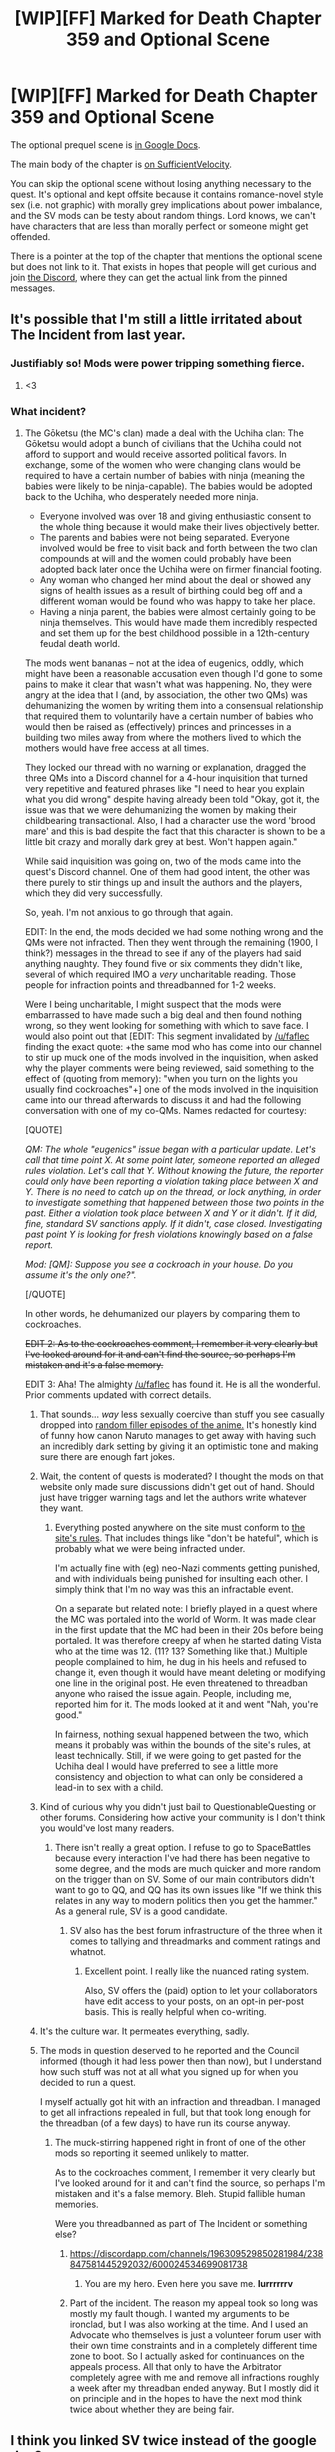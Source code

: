 #+TITLE: [WIP][FF] Marked for Death Chapter 359 and Optional Scene

* [WIP][FF] Marked for Death Chapter 359 and Optional Scene
:PROPERTIES:
:Author: eaglejarl
:Score: 29
:DateUnix: 1595782457.0
:DateShort: 2020-Jul-26
:END:
The optional prequel scene is [[https://docs.google.com/document/d/1OfWHvVuM8jYWghml8scZcLDaSKjshQhdmuw493pjRUU/edit][in Google Docs]].

The main body of the chapter is [[https://forums.sufficientvelocity.com/threads/marked-for-death-a-rational-naruto-quest.24481/page-6953#post-16504933][on SufficientVelocity]].

You can skip the optional scene without losing anything necessary to the quest. It's optional and kept offsite because it contains romance-novel style sex (i.e. not graphic) with morally grey implications about power imbalance, and the SV mods can be testy about random things. Lord knows, we can't have characters that are less than morally perfect or someone might get offended.

There is a pointer at the top of the chapter that mentions the optional scene but does not link to it. That exists in hopes that people will get curious and join [[https://discord.com/channels/196309529850281984/238847581445292032][the Discord]], where they can get the actual link from the pinned messages.


** It's possible that I'm still a little irritated about The Incident from last year.
:PROPERTIES:
:Author: eaglejarl
:Score: 16
:DateUnix: 1595783993.0
:DateShort: 2020-Jul-26
:END:

*** Justifiably so! Mods were power tripping something fierce.
:PROPERTIES:
:Author: WalterTFD
:Score: 10
:DateUnix: 1595794657.0
:DateShort: 2020-Jul-27
:END:

**** <3
:PROPERTIES:
:Author: eaglejarl
:Score: 3
:DateUnix: 1595796588.0
:DateShort: 2020-Jul-27
:END:


*** What incident?
:PROPERTIES:
:Author: GlueBoy
:Score: 6
:DateUnix: 1595789068.0
:DateShort: 2020-Jul-26
:END:

**** The Gōketsu (the MC's clan) made a deal with the Uchiha clan: The Gōketsu would adopt a bunch of civilians that the Uchiha could not afford to support and would receive assorted political favors. In exchange, some of the women who were changing clans would be required to have a certain number of babies with ninja (meaning the babies were likely to be ninja-capable). The babies would be adopted back to the Uchiha, who desperately needed more ninja.

- Everyone involved was over 18 and giving enthusiastic consent to the whole thing because it would make their lives objectively better.
- The parents and babies were not being separated. Everyone involved would be free to visit back and forth between the two clan compounds at will and the women could probably have been adopted back later once the Uchiha were on firmer financial footing.
- Any woman who changed her mind about the deal or showed any signs of health issues as a result of birthing could beg off and a different woman would be found who was happy to take her place.
- Having a ninja parent, the babies were almost certainly going to be ninja themselves. This would have made them incredibly respected and set them up for the best childhood possible in a 12th-century feudal death world.

The mods went bananas -- not at the idea of eugenics, oddly, which might have been a reasonable accusation even though I'd gone to some pains to make it clear that wasn't what was happening. No, they were angry at the idea that I (and, by association, the other two QMs) was dehumanizing the women by writing them into a consensual relationship that required them to voluntarily have a certain number of babies who would then be raised as (effectively) princes and princesses in a building two miles away from where the mothers lived to which the mothers would have free access at all times.

They locked our thread with no warning or explanation, dragged the three QMs into a Discord channel for a 4-hour inquisition that turned very repetitive and featured phrases like "I need to hear you explain what you did wrong" despite having already been told "Okay, got it, the issue was that we were dehumanizing the women by making their childbearing transactional. Also, I had a character use the word 'brood mare' and this is bad despite the fact that this character is shown to be a little bit crazy and morally dark grey at best. Won't happen again."

While said inquisition was going on, two of the mods came into the quest's Discord channel. One of them had good intent, the other was there purely to stir things up and insult the authors and the players, which they did very successfully.

So, yeah. I'm not anxious to go through that again.

EDIT: In the end, the mods decided we had some nothing wrong and the QMs were not infracted. Then they went through the remaining (1900, I think?) messages in the thread to see if any of the players had said anything naughty. They found five or six comments they didn't like, several of which required IMO a /very/ uncharitable reading. Those people for infraction points and threadbanned for 1-2 weeks.

Were I being uncharitable, I might suspect that the mods were embarrassed to have made such a big deal and then found nothing wrong, so they went looking for something with which to save face. I would also point out that [EDIT: This segment invalidated by [[/u/faflec]] finding the exact quote: +the same mod who has come into our channel to stir up muck one of the mods involved in the inquisition, when asked why the player comments were being reviewed, said something to the effect of (quoting from memory): "when you turn on the lights you usually find cockroaches"+] one of the mods involved in the inquisition came into our thread afterwards to discuss it and had the following conversation with one of my co-QMs. Names redacted for courtesy:

[QUOTE]

/QM: The whole "eugenics" issue began with a particular update. Let's call that time point X. At some point later, someone reported an alleged rules violation. Let's call that Y. Without knowing the future, the reporter could only have been reporting a violation taking place between X and Y. There is no need to catch up on the thread, or lock anything, in order to investigate something that happened between those two points in the past. Either a violation took place between X and Y or it didn't. If it did, fine, standard SV sanctions apply. If it didn't, case closed. Investigating past point Y is looking for fresh violations knowingly based on a false report./

/Mod: [QM]: Suppose you see a cockroach in your house. Do you assume it's the only one?"./

[/QUOTE]

In other words, he dehumanized our players by comparing them to cockroaches.

+EDIT 2: As to the cockroaches comment, I remember it very clearly but I've looked around for it and can't find the source, so perhaps I'm mistaken and it's a false memory.+

EDIT 3: Aha! The almighty [[/u/faflec]] has found it. He is all the wonderful. Prior comments updated with correct details.
:PROPERTIES:
:Author: eaglejarl
:Score: 17
:DateUnix: 1595792375.0
:DateShort: 2020-Jul-27
:END:

***** That sounds... /way/ less sexually coercive than stuff you see casually dropped into [[https://naruto.fandom.com/wiki/The_Kunoichi_of_Nadeshiko_Village][random filler episodes of the anime.]] It's honestly kind of funny how canon Naruto manages to get away with having such an incredibly dark setting by giving it an optimistic tone and making sure there are enough fart jokes.
:PROPERTIES:
:Author: vorpal_potato
:Score: 7
:DateUnix: 1595798417.0
:DateShort: 2020-Jul-27
:END:


***** Wait, the content of quests is moderated? I thought the mods on that website only made sure discussions didn't get out of hand. Should just have trigger warning tags and let the authors write whatever they want.
:PROPERTIES:
:Author: UnrealPixels
:Score: 3
:DateUnix: 1595832179.0
:DateShort: 2020-Jul-27
:END:

****** Everything posted anywhere on the site must conform to [[https://forums.sufficientvelocity.com/threads/the-rules-and-procedures-of-sufficient-velocity.40100/][the site's rules]]. That includes things like "don't be hateful", which is probably what we were being infracted under.

I'm actually fine with (eg) neo-Nazi comments getting punished, and with individuals being punished for insulting each other. I simply think that I'm no way was this an infractable event.

On a separate but related note: I briefly played in a quest where the MC was portaled into the world of Worm. It was made clear in the first update that the MC had been in their 20s before being portaled. It was therefore creepy af when he started dating Vista who at the time was 12. (11? 13? Something like that.) Multiple people complained to him, he dug in his heels and refused to change it, even though it would have meant deleting or modifying one line in the original post. He even threatened to threadban anyone who raised the issue again. People, including me, reported him for it. The mods looked at it and went "Nah, you're good."

In fairness, nothing sexual happened between the two, which means it probably was within the bounds of the site's rules, at least technically. Still, if we were going to get pasted for the Uchiha deal I would have preferred to see a little more consistency and objection to what can only be considered a lead-in to sex with a child.
:PROPERTIES:
:Author: eaglejarl
:Score: 2
:DateUnix: 1595852029.0
:DateShort: 2020-Jul-27
:END:


***** Kind of curious why you didn't just bail to QuestionableQuesting or other forums. Considering how active your community is I don't think you would've lost many readers.
:PROPERTIES:
:Author: GreatSwordsmith
:Score: 2
:DateUnix: 1595792994.0
:DateShort: 2020-Jul-27
:END:

****** There isn't really a great option. I refuse to go to SpaceBattles because every interaction I've had there has been negative to some degree, and the mods are much quicker and more random on the trigger than on SV. Some of our main contributors didn't want to go to QQ, and QQ has its own issues like "If we think this relates in any way to modern politics then you get the hammer." As a general rule, SV is a good candidate.
:PROPERTIES:
:Author: eaglejarl
:Score: 9
:DateUnix: 1595794586.0
:DateShort: 2020-Jul-27
:END:

******* SV also has the best forum infrastructure of the three when it comes to tallying and threadmarks and comment ratings and whatnot.
:PROPERTIES:
:Author: Bowbreaker
:Score: 1
:DateUnix: 1595942577.0
:DateShort: 2020-Jul-28
:END:

******** Excellent point. I really like the nuanced rating system.

Also, SV offers the (paid) option to let your collaborators have edit access to your posts, on an opt-in per-post basis. This is really helpful when co-writing.
:PROPERTIES:
:Author: eaglejarl
:Score: 1
:DateUnix: 1595948468.0
:DateShort: 2020-Jul-28
:END:


***** It's the culture war. It permeates everything, sadly.
:PROPERTIES:
:Author: AStartlingStatement
:Score: 3
:DateUnix: 1595792490.0
:DateShort: 2020-Jul-27
:END:


***** The mods in question deserved to he reported and the Council informed (though it had less power then than now), but I understand how such stuff was not at all what you signed up for when you decided to run a quest.

I myself actually got hit with an infraction and threadban. I managed to get all infractions repealed in full, but that took long enough for the threadban (of a few days) to have run its course anyway.
:PROPERTIES:
:Author: Bowbreaker
:Score: 1
:DateUnix: 1595944260.0
:DateShort: 2020-Jul-28
:END:

****** The muck-stirring happened right in front of one of the other mods so reporting it seemed unlikely to matter.

As to the cockroaches comment, I remember it very clearly but I've looked around for it and can't find the source, so perhaps I'm mistaken and it's a false memory. Bleh. Stupid fallible human memories.

Were you threadbanned as part of The Incident or something else?
:PROPERTIES:
:Author: eaglejarl
:Score: 2
:DateUnix: 1595948661.0
:DateShort: 2020-Jul-28
:END:

******* [[https://discordapp.com/channels/196309529850281984/238847581445292032/600024534699081738]]
:PROPERTIES:
:Author: faflec
:Score: 3
:DateUnix: 1595977553.0
:DateShort: 2020-Jul-29
:END:

******** You are my hero. Even here you save me. *lurrrrrrv*
:PROPERTIES:
:Author: eaglejarl
:Score: 2
:DateUnix: 1596025165.0
:DateShort: 2020-Jul-29
:END:


******* Part of the incident. The reason my appeal took so long was mostly my fault though. I wanted my arguments to be ironclad, but I was also working at the time. And I used an Advocate who themselves is just a volunteer forum user with their own time constraints and in a completely different time zone to boot. So I actually asked for continuances on the appeals process. All that only to have the Arbitrator completely agree with me and remove all infractions roughly a week after my threadban ended anyway. But I mostly did it on principle and in the hopes to have the next mod think twice about whether they are being fair.
:PROPERTIES:
:Author: Bowbreaker
:Score: 2
:DateUnix: 1595949828.0
:DateShort: 2020-Jul-28
:END:


** I think you linked SV twice instead of the google doc?
:PROPERTIES:
:Author: absolute-black
:Score: 2
:DateUnix: 1595788252.0
:DateShort: 2020-Jul-26
:END:

*** Grr, argh. Fixed, thanks.
:PROPERTIES:
:Author: eaglejarl
:Score: 3
:DateUnix: 1595789611.0
:DateShort: 2020-Jul-26
:END:


** [deleted]
:PROPERTIES:
:Score: 1
:DateUnix: 1595865432.0
:DateShort: 2020-Jul-27
:END:

*** tl;dr There isn't really a great alternative

Full answer below: [[https://www.reddit.com/r/rational/comments/hya9o2/wipff_marked_for_death_chapter_359_and_optional/fzc27fb/]]
:PROPERTIES:
:Author: eaglejarl
:Score: 1
:DateUnix: 1595894066.0
:DateShort: 2020-Jul-28
:END:

